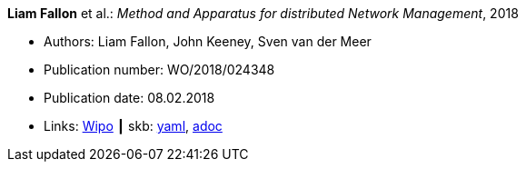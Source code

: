 //
// This file was generated by SKB-Dashboard, task 'lib-yaml2src'
// - on Tuesday November  6 at 20:44:43
// - skb-dashboard: https://www.github.com/vdmeer/skb-dashboard
//

*Liam Fallon* et al.: _Method and Apparatus for distributed Network Management_, 2018

* Authors: Liam Fallon, John Keeney, Sven van der Meer
* Publication number: WO/2018/024348
* Publication date: 08.02.2018
* Links:
      link:https://patentscope.wipo.int/search/en/detail.jsf?docId=WO2018024348[Wipo]
    ┃ skb:
        https://github.com/vdmeer/skb/tree/master/data/library/patent/2010/2018-wo2018024348.yaml[yaml],
        https://github.com/vdmeer/skb/tree/master/data/library/patent/2010/2018-wo2018024348.adoc[adoc]

